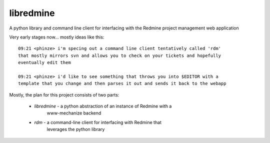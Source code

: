 ========================
libredmine
========================

A python library and command line client for interfacing with the Redmine
project management web application


Very early stages now... mostly ideas like this::

  09:21 <phinze> i'm specing out a command line client tentatively called 'rdm'
  that mostly mirrors svn and allows you to check on your tickets and hopefully
  eventually edit them 

  09:21 <phinze> i'd like to see something that throws you into $EDITOR with a
  template that you change and then parses it out and sends it back to the webapp


Mostly, the plan for this project consists of two parts:

 * *libredmine* - a python abstraction of an instance of Redmine with a
                  www-mechanize backend 
 * *rdm*        - a command-line client for interfacing with Redmine that
                  leverages the python library
